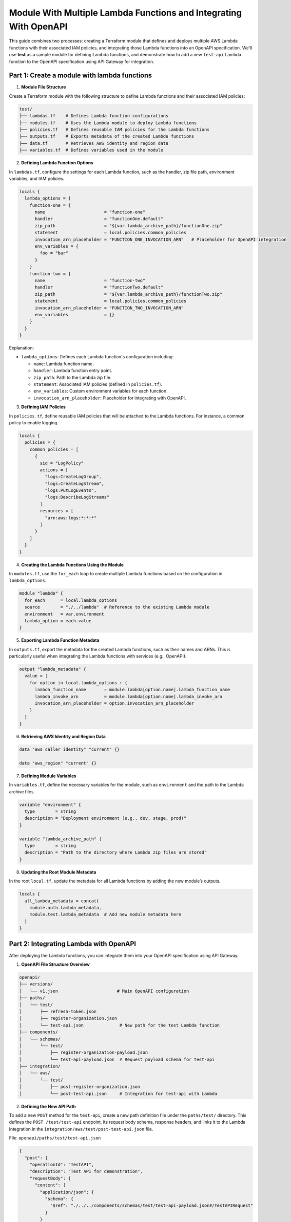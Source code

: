 =================================================================================
Module With Multiple Lambda Functions and Integrating With OpenAPI
=================================================================================
This guide combines two processes: creating a Terraform module that defines and deploys multiple AWS Lambda functions with their associated IAM policies, and integrating those Lambda functions into an OpenAPI specification. We'll use **test** as a sample module for defining Lambda functions, and demonstrate how to add a new ``test-api`` Lambda function to the OpenAPI specification using API Gateway for integration.

Part 1: Create a module with lambda functions
=============================================

1. **Module File Structure**

Create a Terraform module with the following structure to define Lambda functions and their associated IAM policies:

.. code-block:: bash

    test/
    ├── lambdas.tf    # Defines Lambda function configurations
    ├── modules.tf    # Uses the Lambda module to deploy Lambda functions
    ├── policies.tf   # Defines reusable IAM policies for the Lambda functions
    ├── outputs.tf    # Exports metadata of the created Lambda functions
    ├── data.tf       # Retrieves AWS identity and region data
    ├── variables.tf  # Defines variables used in the module

2. **Defining Lambda Function Options**

In ``lambdas.tf``, configure the settings for each Lambda function, such as the handler, zip file path, environment variables, and IAM policies.

.. code-block::

    locals {
      lambda_options = {
        function-one = {
          name                       = "function-one"
          handler                    = "functionOne.default"
          zip_path                   = "${var.lambda_archive_path}/functionOne.zip"
          statement                  = local.policies.common_policies
          invocation_arn_placeholder = "FUNCTION_ONE_INVOCATION_ARN"   # Placeholder for OpenAPI integration
          env_variables = {
            foo = "bar"
          }
        }
        function-two = {
          name                       = "function-two"
          handler                    = "functionTwo.default"
          zip_path                   = "${var.lambda_archive_path}/functionTwo.zip"
          statement                  = local.policies.common_policies
          invocation_arn_placeholder = "FUNCTION_TWO_INVOCATION_ARN"
          env_variables              = {}
        }
      }
    }

Explanation:

- ``lambda_options``: Defines each Lambda function's configuration including:

  - ``name``: Lambda function name.
  - ``handler``: Lambda function entry point.
  - ``zip_path``: Path to the Lambda zip file.
  - ``statement``: Associated IAM policies (defined in ``policies.tf``).
  - ``env_variables``: Custom environment variables for each function.
  - ``invocation_arn_placeholder``: Placeholder for integrating with OpenAPI.


3. **Defining IAM Policies**

In ``policies.tf``, define reusable IAM policies that will be attached to the Lambda functions. For instance, a common policy to enable logging.

.. code-block::

    locals {
      policies = {
        common_policies = [
          {
            sid = "LogPolicy"
            actions = [
              "logs:CreateLogGroup",
              "logs:CreateLogStream",
              "logs:PutLogEvents",
              "logs:DescribeLogStreams"
            ]
            resources = [
              "arn:aws:logs:*:*:*"
            ]
          }
        ]
      }
    }

4. **Creating the Lambda Functions Using the Module**

In ``modules.tf``, use the ``for_each`` loop to create multiple Lambda functions based on the configuration in ``lambda_options``.

.. code-block::

    module "lambda" {
      for_each      = local.lambda_options
      source        = "./../lambda"  # Reference to the existing Lambda module
      environment   = var.environment
      lambda_option = each.value
    }

5. **Exporting Lambda Function Metadata**

In ``outputs.tf``, export the metadata for the created Lambda functions, such as their names and ARNs. This is particularly useful when integrating the Lambda functions with services (e.g., OpenAPI).

.. code-block::

    output "lambda_metadata" {
      value = [
        for option in local.lambda_options : {
          lambda_function_name       = module.lambda[option.name].lambda_function_name
          lambda_invoke_arn          = module.lambda[option.name].lambda_invoke_arn
          invocation_arn_placeholder = option.invocation_arn_placeholder
        }
      ]
    }

6. **Retrieving AWS Identity and Region Data**

.. code-block::

    data "aws_caller_identity" "current" {}

    data "aws_region" "current" {}

7. **Defining Module Variables**

In ``variables.tf``, define the necessary variables for the module, such as ``environment`` and the path to the Lambda archive files.

.. code-block::

    variable "environment" {
      type        = string
      description = "Deployment environment (e.g., dev, stage, prod)"
    }

    variable "lambda_archive_path" {
      type        = string
      description = "Path to the directory where Lambda zip files are stored"
    }

8. **Updating the Root Module Metadata**

In the root ``local.tf``, update the metadata for all Lambda functions by adding the new module’s outputs.

.. code-block::

    locals {
      all_lambda_metadata = concat(
        module.auth.lambda_metadata,
        module.test.lambda_metadata  # Add new module metadata here
      )
    }


Part 2: Integrating Lambda with OpenAPI
=======================================

After deploying the Lambda functions, you can integrate them into your OpenAPI specification using API Gateway.

1. **OpenAPI File Structure Overview**

.. code-block:: bash

    openapi/
    ├── versions/
    │   └── v1.json                       # Main OpenAPI configuration
    ├── paths/
    │   └── test/
    │       ├── refresh-token.json
    │       ├── register-organization.json
    │       └── test-api.json              # New path for the test Lambda function
    ├── components/
    │   └── schemas/
    │       └── test/
    │           ├── register-organization-payload.json
    │           └── test-api-payload.json  # Request payload schema for test-api
    ├── integration/
    │   └── aws/
    │       └── test/
    │           ├── post-register-organization.json
    │           └── post-test-api.json     # Integration for test-api with Lambda

2. **Defining the New API Path**

To add a new ``POST`` method for the ``test-api``, create a new path definition file under the ``paths/test/`` directory. This defines the ``POST /test/test-api`` endpoint, its request body schema, response headers, and links it to the Lambda integration in the ``integration/aws/test/post-test-api.json`` file.

File: ``openapi/paths/test/test-api.json``

.. code-block:: json

    {
      "post": {
        "operationId": "TestAPI",
        "description": "Test API for demonstration",
        "requestBody": {
          "content": {
            "application/json": {
              "schema": {
                "$ref": "./../../components/schemas/test/test-api-payload.json#/TestAPIRequest"
              }
            }
          }
        },
        "responses": {
          "200": {
            "description": "200 response",
            "headers": {
              "Access-Control-Allow-Origin": {
                "schema": {
                  "type": "string"
                }
              },
              "Access-Control-Allow-Methods": {
                "schema": {
                  "type": "string"
                }
              },
              "Access-Control-Allow-Headers": {
                "schema": {
                  "type": "string"
                }
              }
            },
            "content": {}
          }
        },
        "x-amazon-apigateway-request-validator": "ValidateBodyAndQuery",
        "x-amazon-apigateway-integration": {
          "$ref": "./../../integration/aws/test/post-test-api.json"
        },
        "security": [
          {
            "BearerAuth": []
          }
        ]
      },
      "options": {
        "$ref": "./../cors-options.json"
      }
    }

3. **Adding Request Payload Schema**

To define the request payload structure for the ``test-api``, create a new schema file in ``components/schemas/test/``.

File: ``openapi/components/schemas/test/test-api-payload.json``

.. code-block:: json

    {
      "TestAPIRequest": {
        "type": "object",
        "required": [
          "testField"
        ],
        "properties": {
          "testField": {
            "type": "string"
          }
        },
        "example": {
          "testField": "example value"
        }
      }
    }

Explanation:
- **TestAPIRequest**: Specifies the request body schema, with a required ``testField`` of type ``string``. 
- **Example**: Provides an example request body.

4. **Lambda Integration with API Gateway**

To link the ``POST`` method to the Lambda function, define the API Gateway integration configuration in the ``integration/aws/test/`` directory.

File: ``openapi/integration/aws/test/post-test-api.json``

.. code-block:: json

    {
      "type": "aws",
      "httpMethod": "POST",
      "uri": "${TEST_API_INVOCATION_ARN}",
      "responses": {
        "default": {
          "statusCode": "200",
          "responseParameters": {
            "method.response.header.Access-Control-Allow-Methods": "'POST'",
            "method.response.header.Access-Control-Allow-Headers": "'Content-Type,X-Amz-Date,Authorization,X-Api-Key,X-Amz-Security-Token'",
            "method.response.header.Access-Control-Allow-Origin": "'*'"
          },
          "responseTemplates": {
            "application/json": "#set($inputRoot = $input.path('$'))\n#set($context.responseOverride.status = $inputRoot.statusCode)\n$inputRoot.body"
          }
        }
      },
      "requestTemplates": {
        "application/json": "#set($inputRoot = $input.path('$'))\n{\n  \"testField\": \"$inputRoot.testField\"\n}"
      },
      "passthroughBehavior": "never"
    }

Explanation:

- **uri**: Uses the Lambda function ARN placeholder (`TEST_API_INVOCATION_ARN`), which will be replaced with the actual ARN of your Lambda function during deployment.
- **Response mapping**: Defines how responses are handled, including setting status codes and headers.
- **Request mapping**: Transforms the incoming request to the format required by the Lambda function. The transformation is done using Velocity Template Language (VTL). For more details read this `VTL <https://docs.aws.amazon.com/apigateway/latest/developerguide/models-mappings.html>`_ documentation.

5. **Referencing the New API Path in the OpenAPI Spec**

Finally, update the main OpenAPI spec file (``versions/v1.json``) to include the new ``test-api``` path.

File: ``openapi/versions/v1.json``

.. code-block::

    {
      "openapi": "3.0.1",
      "paths": {
        "/test/test-api": {
          "$ref": "./../paths/test/test-api.json"
        }
      }
    }
